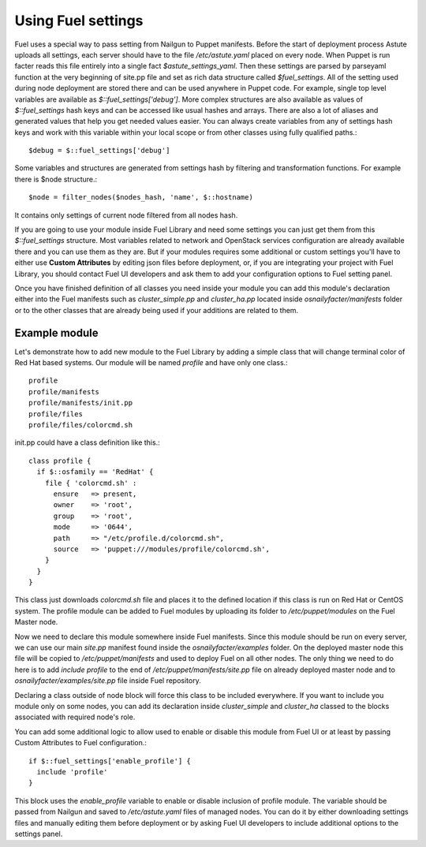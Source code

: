 Using Fuel settings
===================

Fuel uses a special way to pass setting from Nailgun to Puppet manifests. 
Before the start of deployment process Astute uploads all settings, each 
server should have to the file */etc/astute.yaml* placed on every node.
When Puppet is run facter reads this file entirely into a single fact 
*$astute_settings_yaml*. Then these settings are parsed by parseyaml function 
at the very beginning of site.pp file and set as rich data structure called 
*$fuel_settings*. All of the setting used during node deployment are stored 
there and can be used anywhere in Puppet code.
For example, single top level variables are available as 
*$::fuel_settings['debug']*. More complex structures are also available as 
values of *$::fuel_settings* hash keys and can be accessed like usual hashes 
and arrays.
There are also a lot of aliases and generated values that help you get needed 
values easier. You can always create variables from any of settings hash keys 
and work with this variable within your local scope or from other classes 
using fully qualified paths.::

  $debug = $::fuel_settings['debug']

Some variables and structures are generated from settings hash by filtering 
and transformation functions. For example there is $node structure.::

  $node = filter_nodes($nodes_hash, 'name', $::hostname)

It contains only settings of current node filtered from all nodes hash.

If you are going to use your module inside Fuel Library and need some
settings you can just get them from this *$::fuel_settings* structure.
Most variables related to network and OpenStack 
services configuration are already available there and you can use them as 
they are. But if your modules requires some additional or custom settings 
you'll have to either use **Custom Attributes** by editing json files before 
deployment, or, if you are integrating your project with Fuel Library, you 
should contact Fuel UI developers and ask them to add your configuration 
options to Fuel setting panel.

Once you have finished definition of all classes you need inside your module 
you can add this module's declaration either into the Fuel manifests such as 
*cluster_simple.pp* and *cluster_ha.pp* located inside
*osnailyfacter/manifests* folder or to the other classes that are already 
being used if your additions are related to them.

Example module
--------------

Let's demonstrate how to add new module to the Fuel Library by adding a simple 
class that will change terminal color of Red Hat based systems.
Our module will be named *profile* and have only one class.::

  profile
  profile/manifests
  profile/manifests/init.pp
  profile/files
  profile/files/colorcmd.sh

init.pp could have a class definition like this.::

  class profile {
    if $::osfamily == 'RedHat' {
      file { 'colorcmd.sh' :
        ensure   => present,
        owner    => 'root',
        group    => 'root',
        mode     => '0644',
        path     => "/etc/profile.d/colorcmd.sh",
        source   => 'puppet:///modules/profile/colorcmd.sh',
      }
    }
  }

This class just downloads *colorcmd.sh* file and places it to the defined 
location if this class is run on Red Hat or CentOS system. The profile module
can be added to Fuel modules by uploading its folder to */etc/puppet/modules*
on the Fuel Master node.

Now we need to declare this module somewhere inside Fuel manifests. Since this 
module should be run on every server, we can use our main *site.pp* manifest 
found inside the *osnailyfacter/examples* folder. On the deployed master node
this file will be copied to */etc/puppet/manifests* and used to deploy Fuel
on all other nodes.
The only thing we need to do here is to add *include profile* to the end of 
*/etc/puppet/manifests/site.pp* file on already deployed master node and to 
*osnailyfacter/examples/site.pp* file inside Fuel repository.

Declaring a class outside of node block will force this class to be included 
everywhere. If you want to include you module only on some nodes, you can add 
its declaration inside *cluster_simple* and *cluster_ha* classed to the blocks 
associated with required node's role.

You can add some additional logic to allow used to enable or disable this 
module from Fuel UI or at least by passing Custom Attributes to Fuel 
configuration.::

  if $::fuel_settings['enable_profile'] {
    include 'profile'
  }

This block uses the *enable_profile* variable to enable or disable inclusion of 
profile module. The variable should be passed from Nailgun and saved to 
*/etc/astute.yaml* files of managed nodes.
You can do it by either downloading settings files and manually editing
them before deployment or by asking Fuel UI developers to include additional
options to the settings panel.
